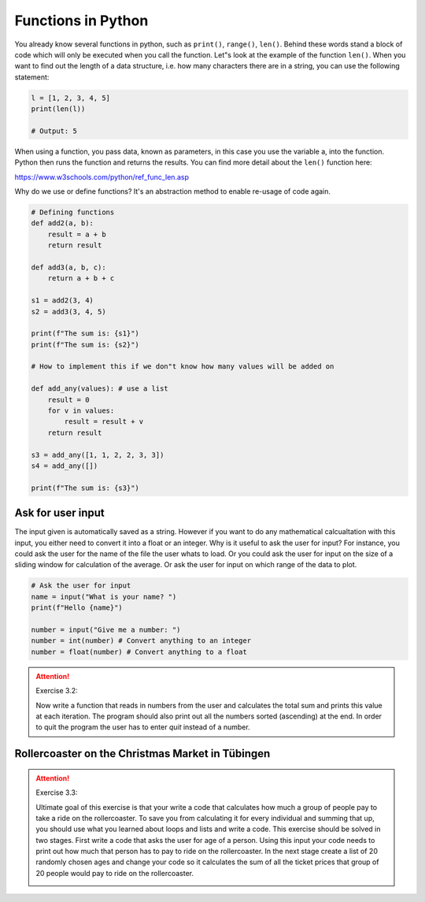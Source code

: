 Functions in Python
====================

You already know several functions in python, such as ``print()``, ``range()``, ``len()``. Behind these words stand a block of code
which will only be executed when you call the function. Let"s look at the example of the function ``len()``. When you
want to find out the length of a data structure, i.e. how many characters there are in a string, you can use the following
statement:

.. code-block:: python

    l = [1, 2, 3, 4, 5]
    print(len(l))

    # Output: 5

When using a function, you pass data, known as parameters, in this case you use the variable a, into the function.
Python then runs the function and returns the results. You can find more detail about the ``len()`` function here:

https://www.w3schools.com/python/ref_func_len.asp

Why do we use or define functions? It's an abstraction method to enable re-usage of code again.

.. code-block:: python

    # Defining functions
    def add2(a, b):
        result = a + b
        return result

    def add3(a, b, c):
        return a + b + c

    s1 = add2(3, 4)
    s2 = add3(3, 4, 5)

    print(f"The sum is: {s1}")
    print(f"The sum is: {s2}")

    # How to implement this if we don"t know how many values will be added on

    def add_any(values): # use a list
        result = 0
        for v in values:
            result = result + v
        return result

    s3 = add_any([1, 1, 2, 2, 3, 3])
    s4 = add_any([])

    print(f"The sum is: {s3}")

Ask for user input
------------------

The input given is automatically saved as a string. However if you want to do any mathematical calcualtation with
this input, you either need to convert it into a float or an integer.
Why is it useful to ask the user for input? For instance, you could ask the user for the name of the file the user
whats to load. Or you could ask the user for input on the size of a sliding window for calculation
of the average. Or ask the user for input on which range of the data to plot.

.. code-block:: python

    # Ask the user for input
    name = input("What is your name? ")
    print(f"Hello {name}")

    number = input("Give me a number: ")
    number = int(number) # Convert anything to an integer
    number = float(number) # Convert anything to a float



.. attention:: Exercise 3.2:

    Now write a function that reads in numbers from the user and calculates the total sum and prints this
    value at each iteration. The program should also print out all the numbers sorted (ascending) at the end.
    In order to quit the program the user has to enter *quit* instead of a number.

Rollercoaster on the Christmas Market in Tübingen
-------------------------------------------------

.. attention:: Exercise 3.3:

    Ultimate goal of this exercise is that your write a code that calculates how much a group of people pay to
    take a ride on the rollercoaster. To save you from calculating it for every individual and summing that up,
    you should use what you learned about loops and lists and write a code. This exercise should be solved in
    two stages. First write a code that asks the user for age of a person. Using this input your code needs to
    print out how much that person has to pay to ride on the rollercoaster. In the next stage create a list of
    20 randomly chosen ages and change your code so it calculates the sum of all the ticket prices that group
    of 20 people would pay to ride on the rollercoaster.

    .. image:: rollercoaster.png

